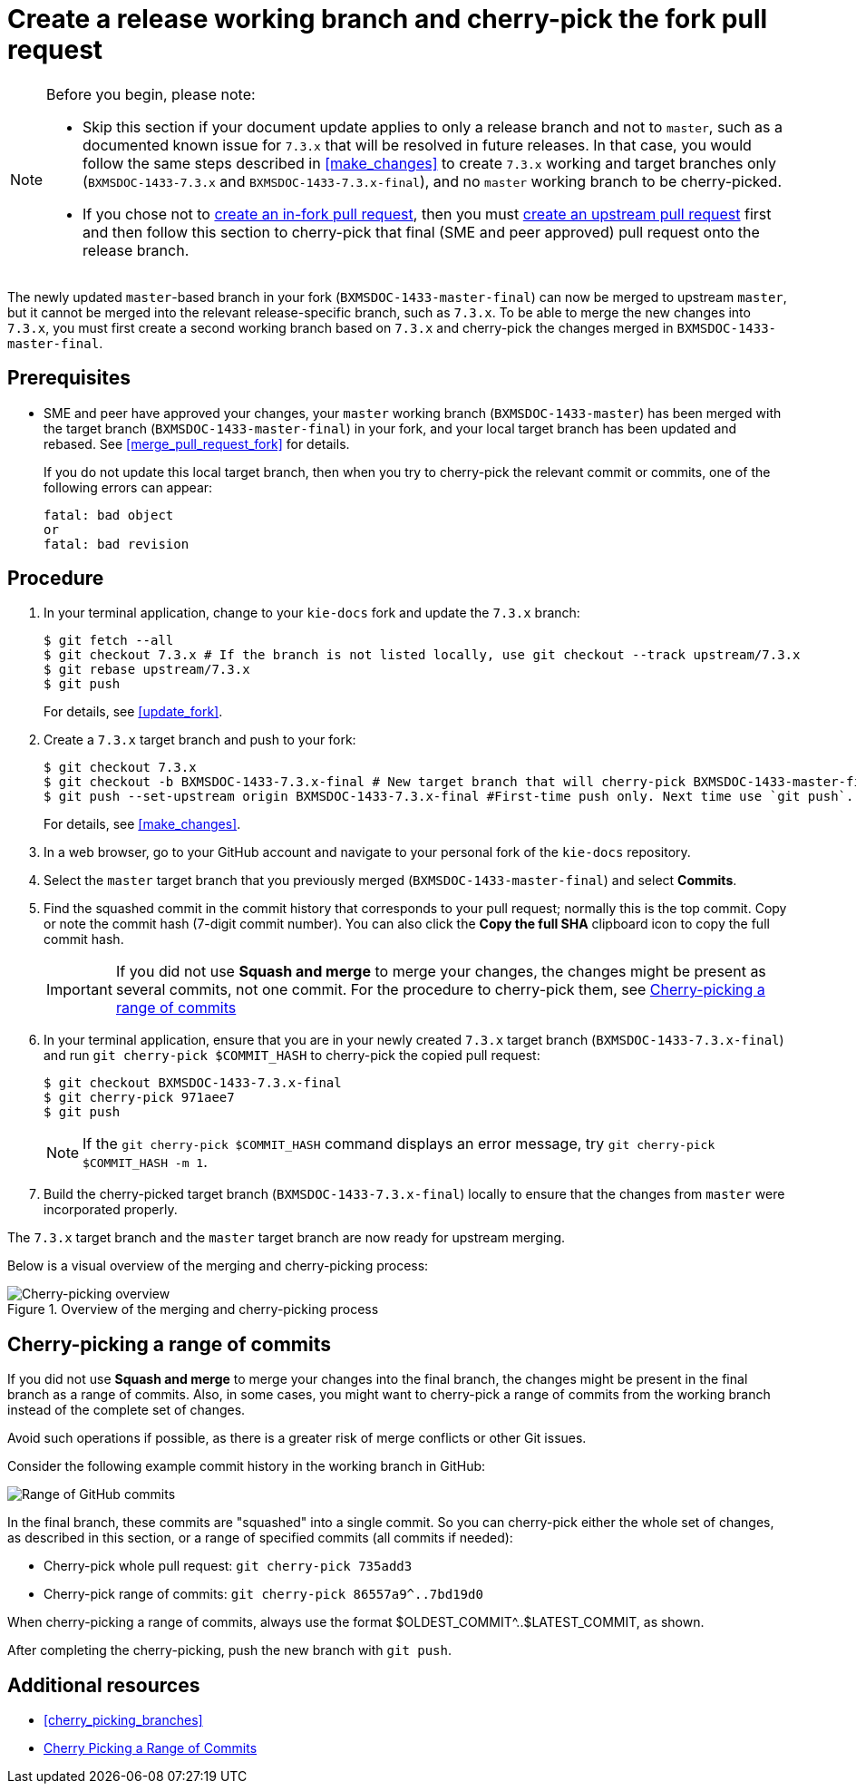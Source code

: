 [id='cherry_pick_pull_request']

= Create a release working branch and cherry-pick the fork pull request

[NOTE]
====
Before you begin, please note:

* Skip this section if your document update applies to only a release branch and not to `master`, such as a documented known issue for `7.3.x` that will be resolved in future releases. In that case, you would follow the same steps described in <<make_changes>> to create `7.3.x` working and target branches only (`BXMSDOC-1433-7.3.x` and `BXMSDOC-1433-7.3.x-final`), and no `master` working branch to be cherry-picked.
* If you chose not to <<create_pull_request_fork,create an in-fork pull request>>, then you must <<create_pull_request_upstream,create an upstream pull request>> first and then follow this section to cherry-pick that final (SME and peer approved) pull request onto the release branch.
====

The newly updated `master`-based branch in your fork (`BXMSDOC-1433-master-final`) can now be merged to upstream `master`, but it cannot be merged into the relevant release-specific branch, such as `7.3.x`. To be able to merge the new changes into `7.3.x`, you must first create a second working branch based on `7.3.x` and cherry-pick the changes merged in `BXMSDOC-1433-master-final`.

[float]
== Prerequisites

* SME and peer have approved your changes, your `master` working branch (`BXMSDOC-1433-master`) has been merged with the target branch (`BXMSDOC-1433-master-final`) in your fork, and your local target branch has been updated and rebased. See <<merge_pull_request_fork>> for details.
+
If you do not update this local target branch, then when you try to cherry-pick the relevant commit or commits, one of the following errors can appear:
+
[source,bash]
----
fatal: bad object
or
fatal: bad revision
----

[float]
== Procedure

. In your terminal application, change to your `kie-docs` fork and update the `7.3.x` branch:
+
[source,bash]
----
$ git fetch --all
$ git checkout 7.3.x # If the branch is not listed locally, use git checkout --track upstream/7.3.x
$ git rebase upstream/7.3.x
$ git push
----
+
For details, see <<update_fork>>.

. Create a `7.3.x` target branch and push to your fork:
+
[source,bash]
----
$ git checkout 7.3.x
$ git checkout -b BXMSDOC-1433-7.3.x-final # New target branch that will cherry-pick BXMSDOC-1433-master-final
$ git push --set-upstream origin BXMSDOC-1433-7.3.x-final #First-time push only. Next time use `git push`.
----
+
For details, see <<make_changes>>.

. In a web browser, go to your GitHub account and navigate to your personal fork of the `kie-docs` repository.
. Select the `master` target branch that you previously merged (`BXMSDOC-1433-master-final`) and select *Commits*.
. Find the squashed commit in the commit history that corresponds to your pull request; normally this is the top commit. Copy or note the commit hash (7-digit commit number). You can also click the *Copy the full SHA* clipboard icon to copy the full commit hash.
+
IMPORTANT: If you did not use *Squash and merge* to merge your changes, the changes might be present as several commits, not one commit. For the procedure to cherry-pick them, see <<cherrypick-range>>
+
. In your terminal application, ensure that you are in your newly created `7.3.x` target branch (`BXMSDOC-1433-7.3.x-final`) and run `git cherry-pick $COMMIT_HASH` to cherry-pick the copied pull request:
+
[source,bash]
----
$ git checkout BXMSDOC-1433-7.3.x-final
$ git cherry-pick 971aee7
$ git push
----
+
[NOTE]
====
If the `git cherry-pick $COMMIT_HASH` command displays an error message, try `git cherry-pick $COMMIT_HASH -m 1`.
====
+
. Build the cherry-picked target branch (`BXMSDOC-1433-7.3.x-final`) locally to ensure that the changes from `master` were incorporated properly.

The `7.3.x` target branch and the `master` target branch are now ready for upstream merging.

Below is a visual overview of the merging and cherry-picking process:

.Overview of the merging and cherry-picking process
image::github-cherry-pick-overview.png[Cherry-picking overview]

[id="cherrypick-range"]
== Cherry-picking a range of commits

If you did not use *Squash and merge* to merge your changes into the final branch, the changes might be present in the final branch as a range of commits. Also, in some cases, you might want to cherry-pick a range of commits from the working branch instead of the complete set of changes.

Avoid such operations if possible, as there is a greater risk of merge conflicts or other Git issues.

Consider the following example commit history in the working branch in GitHub:

image::github-pull-request-range.png[Range of GitHub commits]

In the final branch, these commits are "squashed" into a single commit. So you can cherry-pick either the whole set of changes, as described in this section, or a range of specified commits (all commits if needed):

* Cherry-pick whole pull request: `git cherry-pick 735add3`
* Cherry-pick range of commits: `git cherry-pick 86557a9^..7bd19d0`

When cherry-picking a range of commits, always use the format $OLDEST_COMMIT^..$LATEST_COMMIT, as shown.

After completing the cherry-picking, push the new branch with `git push`.

[float]
== Additional resources
* <<cherry_picking_branches>>
* link:https://www.tollmanz.com/git-cherry-pick-range/[Cherry Picking a Range of Commits]
